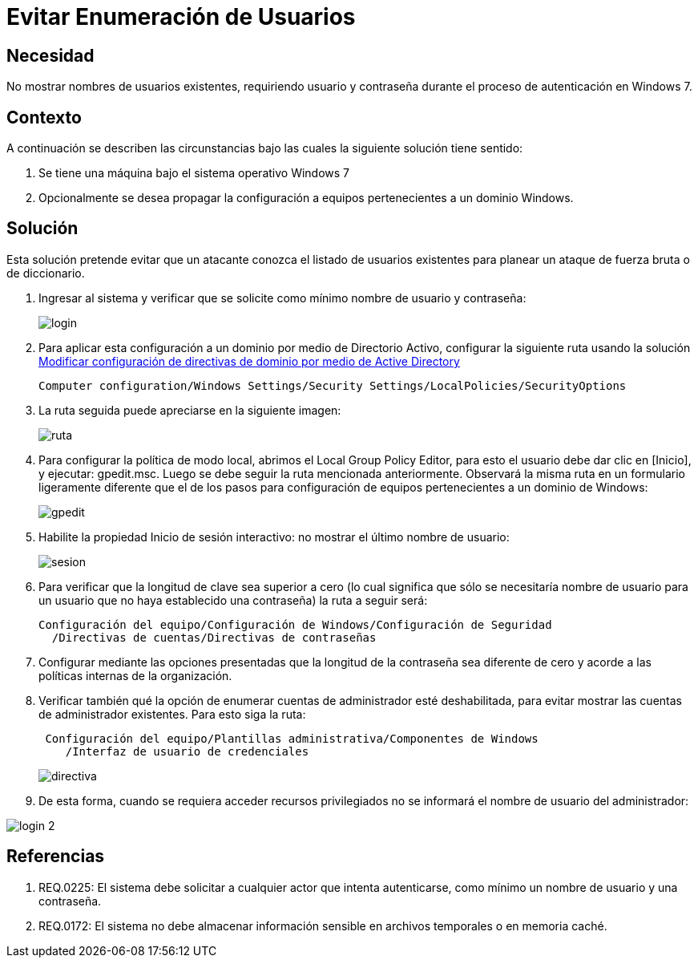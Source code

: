:slug: kb/windows/evitar-enumeracion-usuarios/
:eth: no
:category: windows
:kb: yes

= Evitar Enumeración de Usuarios

== Necesidad

No mostrar nombres de usuarios existentes, requiriendo usuario y contraseña 
durante el proceso de autenticación en Windows 7.

== Contexto

A continuación se describen las circunstancias bajo las cuales la siguiente 
solución tiene sentido:

. Se tiene una máquina bajo el sistema operativo Windows 7
. Opcionalmente se desea propagar la configuración a equipos pertenecientes a 
un dominio Windows.

== Solución

Esta solución pretende evitar que un atacante conozca el listado de usuarios 
existentes para planear un ataque de fuerza bruta o de diccionario.

. Ingresar al sistema y verificar que se solicite como mínimo nombre de
usuario y contraseña:
+
image::login.png[]

. Para aplicar esta configuración a un dominio por medio de Directorio Activo, 
configurar la siguiente ruta usando la solución 
http://kb.fluid.la/help/directorio-activo-2008-modificar-configuracion-directivas-dominio[Modificar
configuración de directivas de dominio por medio de Active Directory]
+
[source, conf, linenums]
----
Computer configuration/Windows Settings/Security Settings/LocalPolicies/SecurityOptions
----

. La ruta seguida puede apreciarse en la siguiente imagen:
+
image::ruta.png[]

. Para configurar la política de modo local, abrimos el Local Group Policy 
Editor, para esto el usuario debe dar clic en [Inicio], y ejecutar: gpedit.msc. 
Luego se debe seguir la ruta mencionada anteriormente. Observará la misma ruta 
en un formulario ligeramente diferente que el de los pasos para configuración 
de equipos pertenecientes a un dominio de Windows:
+
image::gpedit.png[]

. Habilite la propiedad Inicio de sesión interactivo: no mostrar el último 
nombre de usuario:
+
image::sesion.png[]

. Para verificar que la longitud de clave sea superior a cero (lo cual 
significa que sólo se necesitaría nombre de usuario para un usuario que no haya 
establecido una contraseña) la ruta a seguir será:
+
[source, conf, linenums]
----
Configuración del equipo/Configuración de Windows/Configuración de Seguridad
  /Directivas de cuentas/Directivas de contraseñas
----
 
. Configurar mediante las opciones presentadas que la longitud de la contraseña 
sea diferente de cero y acorde a las políticas internas de la organización.
. Verificar también qué la opción de enumerar cuentas de administrador esté 
deshabilitada, para evitar mostrar las cuentas de administrador existentes. 
Para esto siga la ruta:
+
[source, conf, linenums]
----
 Configuración del equipo/Plantillas administrativa/Componentes de Windows
    /Interfaz de usuario de credenciales
----
+ 
image::directiva.png[]

. De esta forma, cuando se requiera acceder recursos privilegiados no se 
informará el nombre de usuario del administrador:

image::login-2.png[]

== Referencias

. REQ.0225: El sistema debe solicitar a cualquier actor que intenta 
autenticarse, como mínimo un nombre de usuario y una contraseña.
. REQ.0172: El sistema no debe almacenar información sensible en archivos 
temporales o en memoria caché.
 
